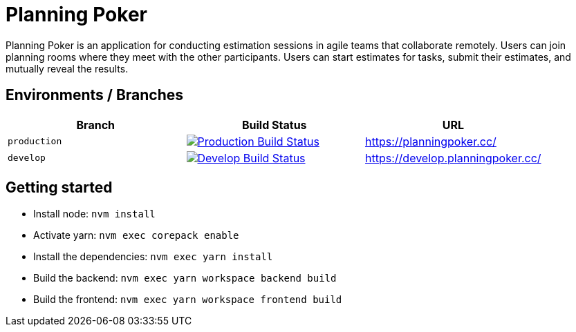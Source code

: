 = Planning Poker

Planning Poker is an application for conducting estimation sessions in agile teams that collaborate remotely. Users can join planning rooms where they meet with the other participants. Users can start estimates for tasks, submit their estimates, and mutually reveal the results.

== Environments / Branches


|===
|Branch |Build Status |URL

|`production`
a|image::https://github.com/Planning-Poker-Teams/planning-poker/actions/workflows/build-and-deploy.yml/badge.svg?branch=production[Production Build Status, link="https://github.com/Planning-Poker-Teams/planning-poker/actions/workflows/build-and-deploy.yml?query=branch%3Aproduction"]
|https://planningpoker.cc/

|`develop`
a|image::https://github.com/Planning-Poker-Teams/planning-poker/actions/workflows/build-and-deploy.yml/badge.svg?branch=develop[Develop Build Status, link="https://github.com/Planning-Poker-Teams/planning-poker/actions/workflows/build-and-deploy.yml?query=branch%3Adevelop"]
|https://develop.planningpoker.cc/
|===

== Getting started

- Install node: `nvm install`
- Activate yarn: `nvm exec corepack enable`
- Install the dependencies: `nvm exec yarn install`
- Build the backend: `nvm exec yarn workspace backend build`
- Build the frontend: `nvm exec yarn workspace frontend build`

